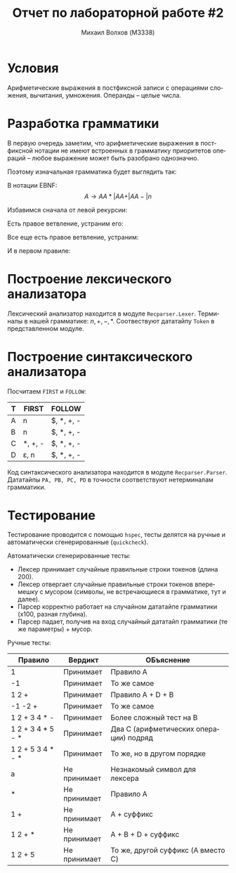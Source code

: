 #+LANGUAGE: ru
#+LaTeX_CLASS_OPTIONS: [a4paper, unicode]
#+OPTIONS: toc:nil
#+LaTeX_HEADER: \usepackage[a4paper, left=3cm,right=3cm,top=2cm,bottom=2cm]{geometry}
#+LaTeX_HEADER: \usepackage[russian]{babel}             % Russian translations
#+LaTeX_HEADER: \usepackage{amssymb,amsmath,amsthm}     % Mathematic symbols, theorems, etc.
#+TITLE: Отчет по лабораторной работе #2
#+AUTHOR: Михаил Волхов (M3338)

* Условия
  Арифметические выражения в постфиксной записи с операциями сложения,
  вычитания, умножения. Операнды -- целые числа.
* Разработка грамматики
  В первую очередь заметим, что арифметические выражения в постфиксной
  нотации не имеют встроенных в грамматику приоритетов операций --
  любое выражение может быть разобрано однозначно.

  Поэтому изначальная грамматика будет выглядить так:

  #+OPTIONS: tex:t
  \begin{align*}
  A &\rightarrow A A * \\
  A &\rightarrow A A + \\
  A &\rightarrow A A - \\
  A &\rightarrow n
  \end{align*}

  В нотации EBNF:
  \[A \rightarrow A A * | A A + | A A - | n\]

  Избавимся сначала от левой рекурсии:
  \begin{align*}
  A &\rightarrow n B | n \\
  B &\rightarrow A * | A + | A - | A * B | A + B | A - B
  \end{align*}

  Есть правое ветвление, устраним его:
  \begin{align*}
  A &\rightarrow n B | n \\
  B &\rightarrow A C \\
  C &\rightarrow * | + | - | * B | + B | - B
  \end{align*}

  Все еще есть правое ветвление, устраним:
  \begin{align*}
  A &\rightarrow n B | n \\
  B &\rightarrow A C \\
  C &\rightarrow * D | + D | - D \\
  D &\rightarrow \varepsilon | B
  \end{align*}

  И в первом правиле:
  \begin{align*}
  A &\rightarrow n D \\
  B &\rightarrow A C \\
  C &\rightarrow * D | + D | - D \\
  D &\rightarrow \varepsilon | B
  \end{align*}

* Построение лексического анализатора
  Лексический анализатор находится в модуле
  ~Recparser.Lexer~. Терминалы в нашей грамматике: $n, +, -,
  *$. Соотвествуют дататайпу ~Token~ в представленном модуле.
* Построение синтаксического анализатора
  Посчитаем ~FIRST~ и ~FOLLOW~:
  | T | FIRST          | FOLLOW     |
  |---+----------------+------------|
  | A | n              | $, *, +, - |
  | B | n              | $, *, +, - |
  | C | *, +, -        | $, *, +, - |
  | D | \varepsilon, n | $, *, +, - |
  |---+----------------+------------|

  Код синтаксического анализатора находится в модуле
  ~Recparser.Parser~. Дататайпы ~PA, PB, PC, PD~ в точности
  соответствуют нетерминалам грамматики.
* Тестирование
  Тестирование проводится с помощью ~hspec~, тесты делятся на ручные и
  автоматически сгенерированные (~quickcheck~).

  Автоматически сгенерированные тесты:
  * Лексер принимает случайные правильные строки токенов (длина 200).
  * Лексер отвергает случайные правильные строки токенов вперемешку с
    мусором (символы, не встречающиеся в грамматике, тут и далее).
  * Парсер корректно работает на случайном дататайпе грамматики (x100,
    разная глубина).
  * Парсер падает, получив на вход случайный дататайп грамматики (те
    же параметры) + мусор.

  Ручные тесты:
  | Правило           | Вердикт      | ОБъяснение                             |
  |-------------------+--------------+----------------------------------------|
  | 1                 | Принимает    | Правило A                              |
  | -1                | Принимает    | То же самое                            |
  | 1 2 +             | Принимает    | Правило A + D + B                      |
  | -1 -2 +           | Принимает    | То же самое                            |
  | 1 2 + 3 4 * -     | Принимает    | Более сложный тест на B                |
  | 1 2 + 3 4 * 5 - * | Принимает    | Два C (арифметических операции) подряд |
  | 1 2 + 5 3 4 * - * | Принимает    | То же, но в другом порядке             |
  |-------------------+--------------+----------------------------------------|
  | a                 | Не принимает | Незнакомый символ для лексера          |
  | *                 | Не принимает | Правило A                              |
  | 1 +               | Не принимает | A + суффикс                            |
  | 1 2 + *           | Не принимает | A + B + D + суффикс                    |
  | 1 2 + 5           | Не принимает | То же, другой суффикс (A вместо C)     |
  |-------------------+--------------+----------------------------------------|
